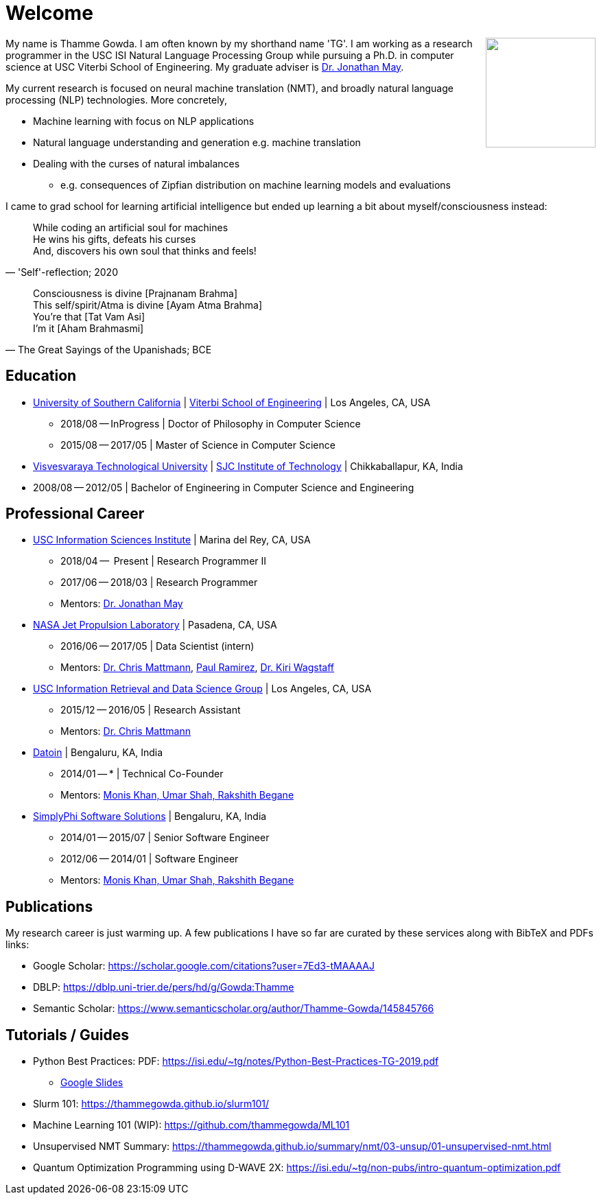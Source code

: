 = Welcome
//:doctype: article
:encoding: utf-8
//:lang: en
//:toclevels: 3
//:data-uri:
//:toc: left
//injects google analytics to <head>
//:docinfo2:
:icons: font
:date: 2020-09-19 10:20
:description: Thamme Gowda's home page at USC ISI
:keywords: Thamme, Gowda, Thamme Gowda, TG, Narayanaswamy
:url:
:save_as: index.html
:template: page

//dont show title on the home page
++++
<style type="text/css">
 .title {
  display: none;
 }
.section {
 padding: 0;
}
</style>
++++
// == About me
+++<img src="/images/tg-202005.jpg" width="160" height="160" align="right" />+++
My name is Thamme Gowda. I am often known by my shorthand name 'TG'.
I am working as a research programmer in the USC ISI Natural Language Processing Group
while pursuing a Ph.D. in computer science at USC Viterbi School of Engineering.
My graduate adviser is https://www.isi.edu/~jonmay/[Dr. Jonathan May^].

My current research is focused on neural machine translation (NMT),
and broadly natural language processing (NLP) technologies. More concretely,

* Machine learning with focus on NLP applications
* Natural language understanding and generation e.g. machine translation
* Dealing with the curses of natural imbalances
** e.g. consequences of Zipfian distribution on machine learning models and evaluations

// Summary of in more abstract way: study of function approximators for temporal sequences, their weaknesses, and solutions to their weaknesses.

I came to grad school for learning artificial intelligence but ended up learning a bit about myself/consciousness instead:
[quote, "'Self'-reflection; 2020"]
____
While coding an artificial soul for machines +
He wins his gifts, defeats his curses +
And, discovers his own soul that thinks and feels!
____

[quote, "The Great Sayings of the Upanishads; BCE"]
____
Consciousness is divine [Prajnanam Brahma] +
This self/spirit/Atma is divine [Ayam Atma Brahma] +
You're that [Tat Vam Asi] +
I'm it [Aham Brahmasmi]
____

== Education

* https://www.usc.edu/[University of Southern California^] |  https://viterbischool.usc.edu/[Viterbi School of Engineering^] | Los Angeles, CA, USA
** 2018/08 -- InProgress | Doctor of Philosophy in Computer Science
** 2015/08 -- 2017/05 | Master of Science in Computer Science

* https://vtu.ac.in/[Visvesvaraya Technological University^] | http://www.sjcit.ac.in/[SJC Institute of Technology^] | Chikkaballapur, KA, India
* 2008/08 -- 2012/05 | Bachelor of Engineering in Computer Science and Engineering


== Professional Career

*  https://isi.edu/[USC Information Sciences Institute^] | Marina del Rey, CA, USA
** 2018/04 --  Present | Research Programmer II
** 2017/06 -- 2018/03 | Research Programmer
** Mentors: https://www.isi.edu/~jonmay/[Dr. Jonathan May^]


*  https://www.jpl.nasa.gov[NASA Jet Propulsion Laboratory^] | Pasadena, CA, USA
** 2016/06 -- 2017/05 | Data Scientist (intern)
** Mentors: https://scienceandtechnology.jpl.nasa.gov/dr-chris-mattmann[Dr. Chris Mattmann^],  https://www.linkedin.com/in/paulramirez/[Paul Ramirez], https://www.wkiri.com/[Dr. Kiri Wagstaff]


* https://irds.usc.edu[USC Information Retrieval and Data Science Group^] | Los Angeles, CA, USA
**  2015/12 -- 2016/05 | Research Assistant
**  Mentors: http://irds.usc.edu/faculty/mattmann/[Dr. Chris Mattmann^]

* https://datoin.com[Datoin^] | Bengaluru, KA, India
** 2014/01 -- * | Technical Co-Founder
** Mentors: https://datoin.com/home/aboutus/#teamlink[Monis Khan, Umar Shah, Rakshith Begane^]

* https://www.linkedin.com/company/simplyphi-software-solutions-pvt-ltd[SimplyPhi Software Solutions^] | Bengaluru, KA, India
** 2014/01 -- 2015/07  | Senior Software Engineer
** 2012/06 -- 2014/01 | Software Engineer
** Mentors: https://datoin.com/home/aboutus/#teamlink[Monis Khan, Umar Shah, Rakshith Begane^]

== Publications

My research career is just warming up. A few publications I have so far are curated by these services along with BibTeX and PDFs links:

- Google Scholar: https://scholar.google.com/citations?user=7Ed3-tMAAAAJ
- DBLP: https://dblp.uni-trier.de/pers/hd/g/Gowda:Thamme
- Semantic Scholar: https://www.semanticscholar.org/author/Thamme-Gowda/145845766


== Tutorials / Guides
- Python Best Practices: PDF: https://isi.edu/~tg/notes/Python-Best-Practices-TG-2019.pdf
 **  https://docs.google.com/presentation/d/1qRq6VJH4FsOHQa9y4VunDLH14Z20cAQ3uCftTxlnIX0/edit[Google Slides]
- Slurm 101: https://thammegowda.github.io/slurm101/
- [line-through]#Machine Learning 101 (WIP): https://github.com/thammegowda/ML101#
- Unsupervised NMT Summary: https://thammegowda.github.io/summary/nmt/03-unsup/01-unsupervised-nmt.html
- Quantum Optimization Programming using D-WAVE 2X:  https://isi.edu/~tg/non-pubs/intro-quantum-optimization.pdf
